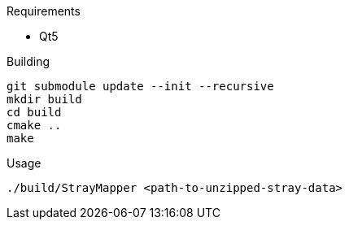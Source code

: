 .Requirements
* Qt5

.Building
[source,sh]
----
git submodule update --init --recursive
mkdir build
cd build
cmake ..
make
----

.Usage
[source,sh]
----
./build/StrayMapper <path-to-unzipped-stray-data>
----
